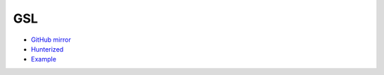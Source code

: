 .. spelling::

    GSL

.. _pkg.GSL:

GSL
===

-  `GitHub mirror <https://github.com/hunter-packages/gsl>`__
-  `Hunterized <https://github.com/hunter-packages/gsl>`__
-  `Example <https://github.com/ruslo/hunter/blob/master/examples/GSL/foo.cpp>`__

.. code-block::cmake

    hunter_add_package(GSL)
    find_package(GSL CONFIG REQUIRED)
    target_link_libraries(... GSL::gsl)
